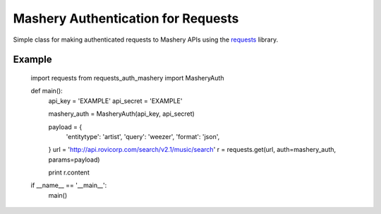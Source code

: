 ===================================
Mashery Authentication for Requests
===================================

Simple class for making authenticated requests to Mashery APIs using the `requests <http://python-requests.org>`_ library.


Example
=======

    import requests
    from requests_auth_mashery import MasheryAuth


    def main():
        api_key = 'EXAMPLE'
        api_secret = 'EXAMPLE'

        mashery_auth = MasheryAuth(api_key, api_secret)

        payload = {
            'entitytype': 'artist',
            'query': 'weezer',
            'format': 'json',
        }
        url = 'http://api.rovicorp.com/search/v2.1/music/search'
        r = requests.get(url, auth=mashery_auth, params=payload)

        print r.content


    if __name__ == '__main__':
        main()
